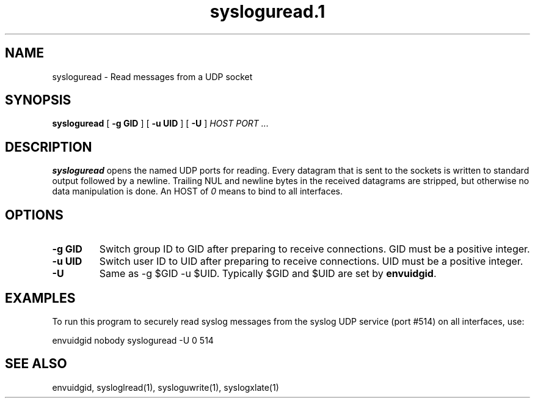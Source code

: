 .TH sysloguread.1
.SH NAME
sysloguread \- Read messages from a UDP socket
.SH SYNOPSIS
.B sysloguread
[
.B \-g GID
] [
.B \-u UID
] [
.B \-U
]
.I HOST PORT ...
.SH DESCRIPTION
.B sysloguread
opens the named UDP ports for reading.
Every datagram that is sent to the sockets is written to standard
output followed by a newline.
Trailing NUL and newline bytes in the received datagrams are stripped,
but otherwise no data manipulation is done.
An HOST of
.I 0
means to bind to all interfaces.
.SH OPTIONS
.TP
.B \-g GID
Switch group ID to GID after preparing to receive connections.
GID must be a positive integer.
.TP
.B \-u UID
Switch user ID to UID after preparing to receive connections.
UID must be a positive integer.
.TP
.B \-U
Same as -g $GID -u $UID.
Typically $GID and $UID are set by
.BR envuidgid .
.SH EXAMPLES
To run this program to securely read syslog messages from
the syslog UDP service (port #514) on all interfaces, use:

.EX
envuidgid nobody sysloguread -U 0 514
.EE
.SH SEE ALSO
envuidgid,
sysloglread(1),
sysloguwrite(1),
syslogxlate(1)
